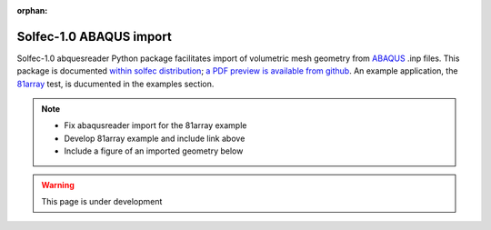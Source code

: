 :orphan:

.. _solfec-abaqus:

Solfec-1.0 ABAQUS import
========================

Solfec-1.0 abquesreader Python package facilitates import of volumetric mesh geometry from `ABAQUS <https://en.wikipedia.org/wiki/Abaqus>`_ .inp files.
This package is documented `within solfec distribution <https://github.com/tkoziara/solfec/tree/master/scripts/abaqusreader>`_;
`a PDF preview is available from github <https://github.com/tkoziara/solfec/blob/master/scripts/abaqusreader/abaqusreader%20documentation.pdf>`_.
An example application, the `81array <https://github.com/tkoziara/solfec/tree/master/examples/81array>`_ test, is ducumented in the examples section.

.. note:: 
  * Fix abaqusreader import for the 81array example
  * Develop 81array example and include link above
  * Include a figure of an imported geometry below

.. warning:: This page is under development

